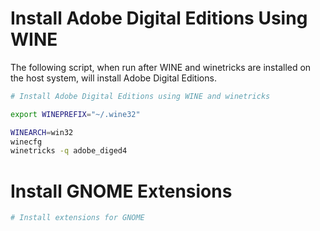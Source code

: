 
* Install Adobe Digital Editions Using WINE

The following script, when run after WINE and winetricks are installed on the host system, will install Adobe Digital Editions.

#+begin_src sh :shebang !/bin/sh :tangle yes :tangle "ade-setup.sh"
  # Install Adobe Digital Editions using WINE and winetricks

  export WINEPREFIX="~/.wine32"

  WINEARCH=win32
  winecfg
  winetricks -q adobe_diged4
#+end_src

* Install GNOME Extensions

#+begin_src sh :shebang !/bin/sh :tangle yes :tangle "install-gnome-extensions.sh"
  # Install extensions for GNOME

  
#+end_src
